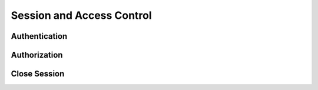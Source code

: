Session and Access Control
=============================

Authentication
--------------

Authorization
--------------

Close Session
--------------
